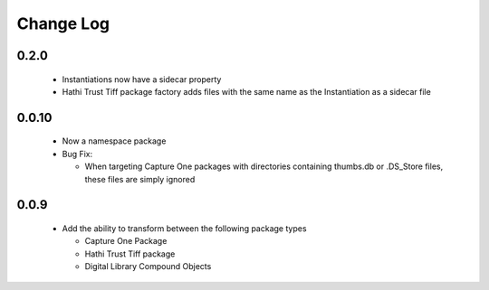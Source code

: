 .. :changelog:

Change Log
==========

0.2.0
+++++
  * Instantiations now have a sidecar property
  * Hathi Trust Tiff package factory adds files with the same name as the Instantiation as a sidecar file


0.0.10
++++++
  * Now a namespace package
  * Bug Fix:

    + When targeting Capture One packages with directories containing thumbs.db or .DS_Store files, these files are simply ignored

0.0.9
+++++
  * Add the ability to transform between the following package types

    + Capture One Package
    + Hathi Trust Tiff package
    + Digital Library Compound Objects

